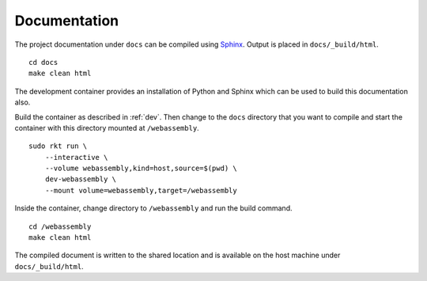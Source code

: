 .. _documentation:

Documentation
=============
The project documentation under ``docs`` can be compiled using Sphinx_. Output
is placed in ``docs/_build/html``.

.. _Sphinx: http://www.sphinx-doc.org

::

    cd docs
    make clean html

The development container provides an installation of Python and Sphinx which
can be used to build this documentation also.

Build the container as described in :ref:`dev`. Then change to the ``docs``
directory that you want to compile and start the container with this directory
mounted at ``/webassembly``.

::

    sudo rkt run \
        --interactive \
        --volume webassembly,kind=host,source=$(pwd) \
        dev-webassembly \
        --mount volume=webassembly,target=/webassembly

Inside the container, change directory to ``/webassembly`` and run the build
command.

::

    cd /webassembly
    make clean html

The compiled document is written to the shared location and is available on the
host machine under ``docs/_build/html``.
